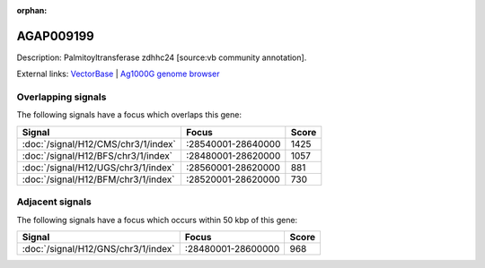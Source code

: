 :orphan:

AGAP009199
=============





Description: Palmitoyltransferase zdhhc24 [source:vb community annotation].

External links:
`VectorBase <https://www.vectorbase.org/Anopheles_gambiae/Gene/Summary?g=AGAP009199>`_ |
`Ag1000G genome browser <https://www.malariagen.net/apps/ag1000g/phase1-AR3/index.html?genome_region=3R:28611105-28612148#genomebrowser>`_

Overlapping signals
-------------------

The following signals have a focus which overlaps this gene:



.. cssclass:: table-hover
.. csv-table::
    :widths: auto
    :header: Signal,Focus,Score

    :doc:`/signal/H12/CMS/chr3/1/index`,":28540001-28640000",1425
    :doc:`/signal/H12/BFS/chr3/1/index`,":28480001-28620000",1057
    :doc:`/signal/H12/UGS/chr3/1/index`,":28560001-28620000",881
    :doc:`/signal/H12/BFM/chr3/1/index`,":28520001-28620000",730
    



Adjacent signals
----------------

The following signals have a focus which occurs within 50 kbp of this gene:



.. cssclass:: table-hover
.. csv-table::
    :widths: auto
    :header: Signal,Focus,Score

    :doc:`/signal/H12/GNS/chr3/1/index`,":28480001-28600000",968
    


